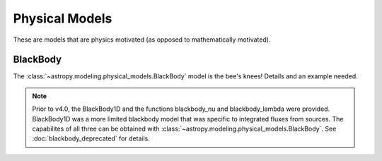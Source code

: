 Physical Models
***************

These are models that are physics motivated (as opposed to mathematically motivated).

BlackBody
=========

The :class:`~astropy.modeling.physical_models.BlackBody` model is the bee's knees!
Details and an example needed.

.. note::

    Prior to v4.0, the BlackBody1D and the functions blackbody_nu and blackbody_lambda
    were provided.  BlackBody1D was a more limited blackbody model that was
    specific to integrated fluxes from sources.  The capabilites of all three
    can be obtained with :class:`~astropy.modeling.physical_models.BlackBody`.
    See :doc:`blackbody_deprecated` for details.
